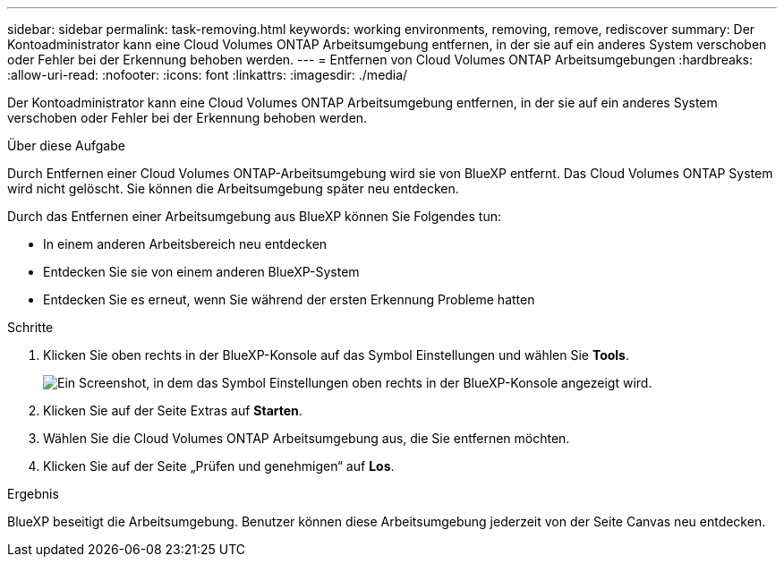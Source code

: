 ---
sidebar: sidebar 
permalink: task-removing.html 
keywords: working environments, removing, remove, rediscover 
summary: Der Kontoadministrator kann eine Cloud Volumes ONTAP Arbeitsumgebung entfernen, in der sie auf ein anderes System verschoben oder Fehler bei der Erkennung behoben werden. 
---
= Entfernen von Cloud Volumes ONTAP Arbeitsumgebungen
:hardbreaks:
:allow-uri-read: 
:nofooter: 
:icons: font
:linkattrs: 
:imagesdir: ./media/


[role="lead"]
Der Kontoadministrator kann eine Cloud Volumes ONTAP Arbeitsumgebung entfernen, in der sie auf ein anderes System verschoben oder Fehler bei der Erkennung behoben werden.

.Über diese Aufgabe
Durch Entfernen einer Cloud Volumes ONTAP-Arbeitsumgebung wird sie von BlueXP entfernt. Das Cloud Volumes ONTAP System wird nicht gelöscht. Sie können die Arbeitsumgebung später neu entdecken.

Durch das Entfernen einer Arbeitsumgebung aus BlueXP können Sie Folgendes tun:

* In einem anderen Arbeitsbereich neu entdecken
* Entdecken Sie sie von einem anderen BlueXP-System
* Entdecken Sie es erneut, wenn Sie während der ersten Erkennung Probleme hatten


.Schritte
. Klicken Sie oben rechts in der BlueXP-Konsole auf das Symbol Einstellungen und wählen Sie *Tools*.
+
image:screenshot_settings_icon.gif["Ein Screenshot, in dem das Symbol Einstellungen oben rechts in der BlueXP-Konsole angezeigt wird."]

. Klicken Sie auf der Seite Extras auf *Starten*.
. Wählen Sie die Cloud Volumes ONTAP Arbeitsumgebung aus, die Sie entfernen möchten.
. Klicken Sie auf der Seite „Prüfen und genehmigen“ auf *Los*.


.Ergebnis
BlueXP beseitigt die Arbeitsumgebung. Benutzer können diese Arbeitsumgebung jederzeit von der Seite Canvas neu entdecken.
